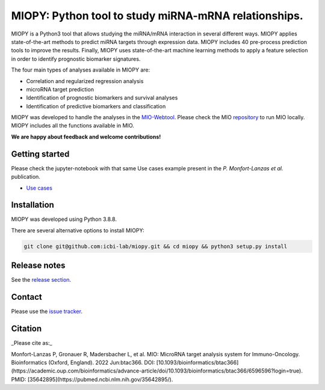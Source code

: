 MIOPY: Python tool to study miRNA-mRNA relationships. 
====================================================================================================



MIOPY is a Python3 tool that allows studying the miRNA/mRNA interaction in several different ways. MIOPY applies state-of-the-art methods to predict miRNA targets through expression data. MIOPY includes 40 pre-process prediction tools to improve the results. Finally, MIOPY uses state-of-the-art machine learning methods to apply a feature selection in order to identify prognostic biomarker signatures.
 
The four main types of analyses available in MIOPY are:

* Correlation and regularized regression analysis
* microRNA target prediction
* Identification of prognostic biomarkers and survival analyses
* Identification of predictive biomarkers and classification

MIOPY was developed to handle the analyses in the `MIO-Webtool <http://mio.icbi.at>`_. 
Please check the MIO `repository <http://github.com/icbi-lab/mio>`_ to run MIO locally. 
MIOPY includes all the functions available in MIO.

**We are happy about feedback and welcome contributions!**

Getting started
^^^^^^^^^^^^^^^
Please check the jupyter-notebook with that same Use cases example present in the *P. Monfort-Lanzas et al.* publication.

-  `Use cases <./test/test.ipynb>`_

Installation
^^^^^^^^^^^^
MIOPY was developed using Python 3.8.8.

There are several alternative options to install MIOPY:

.. 1) Install the latest development version:

.. code-block::

  git clone git@github.com:icbi-lab/miopy.git && cd miopy && python3 setup.py install

.. 2) Install the latest development version:

.. code-block::
 python3 -m pip install git+https://github.com/icbi-lab/miopy.git


Release notes
^^^^^^^^^^^^^
See the `release section <https://github.com/icbi-lab/miopy/releases>`_.

Contact
^^^^^^^
Please use the `issue tracker <https://github.com/icbi-lab/miopy/issues>`_.

Citation
^^^^^^^^
_Please cite as:_  

Monfort-Lanzas P, Gronauer R, Madersbacher L, et al. MIO: MicroRNA target analysis system for Immuno-Oncology. Bioinformatics (Oxford, England). 2022 Jun:btac366. DOI: [10.1093/bioinformatics/btac366](https://academic.oup.com/bioinformatics/advance-article/doi/10.1093/bioinformatics/btac366/6596596?login=true). PMID: [35642895](https://pubmed.ncbi.nlm.nih.gov/35642895/). 
